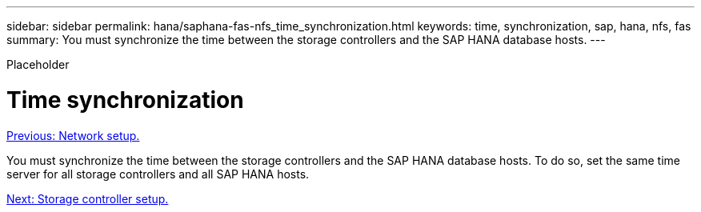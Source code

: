 ---
sidebar: sidebar
permalink: hana/saphana-fas-nfs_time_synchronization.html
keywords: time, synchronization, sap, hana, nfs, fas
summary: You must synchronize the time between the storage controllers and the SAP HANA database hosts.
---

[.lead]
Placeholder

= Time synchronization
:hardbreaks:
:nofooter:
:icons: font
:linkattrs:
:imagesdir: ./../media/

//
// This file was created with NDAC Version 2.0 (August 17, 2020)
//
// 2021-06-16 12:00:07.193608
//
link:saphana-fas-nfs_network_setup.html[Previous: Network setup.]

You must synchronize the time between the storage controllers and the SAP HANA database hosts. To do so, set the same time server for all storage controllers and all SAP HANA hosts.

link:saphana-fas-nfs_storage_controller_setup.html[Next: Storage controller setup.]
